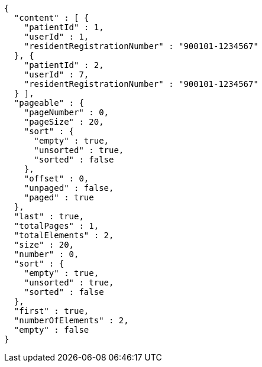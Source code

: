 [source,json,options="nowrap"]
----
{
  "content" : [ {
    "patientId" : 1,
    "userId" : 1,
    "residentRegistrationNumber" : "900101-1234567"
  }, {
    "patientId" : 2,
    "userId" : 7,
    "residentRegistrationNumber" : "900101-1234567"
  } ],
  "pageable" : {
    "pageNumber" : 0,
    "pageSize" : 20,
    "sort" : {
      "empty" : true,
      "unsorted" : true,
      "sorted" : false
    },
    "offset" : 0,
    "unpaged" : false,
    "paged" : true
  },
  "last" : true,
  "totalPages" : 1,
  "totalElements" : 2,
  "size" : 20,
  "number" : 0,
  "sort" : {
    "empty" : true,
    "unsorted" : true,
    "sorted" : false
  },
  "first" : true,
  "numberOfElements" : 2,
  "empty" : false
}
----